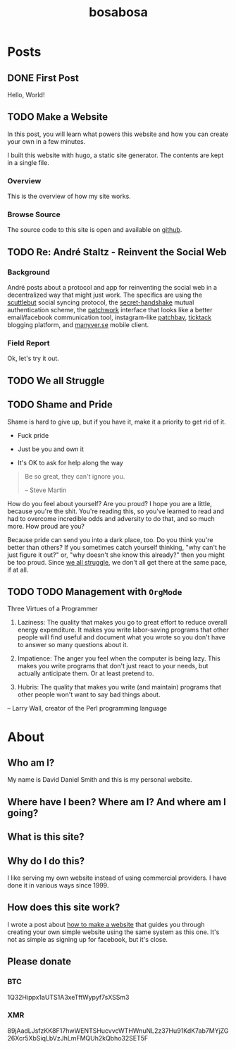 #+TITLE: bosabosa
#+STARTUP: logdone
#+HUGO_BASE_DIR: ./

* Posts
:PROPERTIES:
:EXPORT_HUGO_SECTION: posts
:EXPORT_HUGO_AUTO_SET_LASTMOD: t
:END:
** DONE First Post
CLOSED: [2018-10-18 Thu 16:31]
:PROPERTIES:
:EXPORT_FILE_NAME: first-post
:END:
:LOGBOOK:
- State "DONE"       from "TODO"       [2018-10-18 Thu 16:31] \\
  First post!
:END:
 Hello, World!
** TODO Make a Website
:LOGBOOK:
- State "TODO"       from "DONE"       [2018-11-14 Wed 20:40]
- State "DONE"       from "TODO"       [2018-10-18 Thu 19:46] \\
  It's up, so this is not TODO. Although it can be better :)
:END:
:PROPERTIES:
#+HUGO_AUTO_SET_LASTMOD: t
:EXPORT_FILE_NAME: make-a-website
:END:
#+begin_details
#+begin_summary
In this post, you will learn what powers this website and how you can create your own in a few minutes.
#+end_summary
I built this website with hugo, a static site generator. The contents are kept in a single file.
#+end_details

*** Overview
 This is the overview of how my site works.

# Insert diagram here.

*** Browse Source

The source code to this site is open and available on [[https://github.com/dds/www.bosabosa.org][github]].

** TODO Re: André Staltz - Reinvent the Social Web
:PROPERTIES:
:EXPORT_FILE_NAME: reinvent-the-social-web
:SOURCE: [[https://staltz.com/reinvent-the-social-web.html][André Staltz - Reinvent the Social Web]]
:CAPTURED: [2018-10-18 Thu 18:25]
:END:

*** Background

André posts about a protocol and app for reinventing the social web in a decentralized way that might just work. The specifics are using the [[https://www.scuttlebutt.nz/][scuttlebut]] social syncing protocol, the [[https://github.com/auditdrivencrypto/secret-handshake][secret-handshake]] mutual authentication scheme, the [[https://github.com/ssbc/patchwork][patchwork]] interface that looks like a better email/facebook communication tool, instagram-like [[https://github.com/ssbc/patchbay][patchbay]], [[https://github.com/ticktackim/ticktack-network][ticktack]] blogging platform, and [[https://www.manyver.se/][manyver.se]] mobile client.

*** Field Report

Ok, let's try it out.


** TODO We all Struggle
:PROPERTIES:
:EXPORT_FILE_NAME: we-all-struggle
:END:

** TODO Shame and Pride
:PROPERTIES:
:EXPORT_FILE_NAME: shame-and-pride
:END:
#+begin_summary
Shame is hard to give up, but if you have it, make it a priority to get rid of it.

 - Fuck pride

 - Just be you and own it

 - It's OK to ask for help along the way

#+end_summary
#+begin_quote
Be so great, they can't ignore you.

-- Steve Martin
#+end_quote

How do you feel about yourself? Are you proud? I hope you are a little, because you're the shit. You're reading this, so you've learned to read and had to overcome incredible odds and adversity to do that, and so much more. How proud are you?

Because pride can send you into a dark place, too. Do you think you're better than others? If you sometimes catch yourself thinking, "why can't he just figure it out?" or, "why doesn't she know this already?" then you might be too proud. Since [[/posts/we-all-struggle][we all struggle]], we don't all get there at the same pace, if at all.


** TODO TODO Management with =OrgMode=
:PROPERTIES:
:EXPORT_FILE_NAME: todo-management-orgmode
:END:

#+begin_summary
Three Virtues of a Programmer

1. Laziness: The quality that makes you go to great effort to reduce overall energy expenditure. It makes you write labor-saving programs that other people will find useful and document what you wrote so you don't have to answer so many questions about it.

2. Impatience: The anger you feel when the computer is being lazy. This makes you write programs that don't just react to your needs, but actually anticipate them. Or at least pretend to.

3. Hubris: The quality that makes you write (and maintain) programs that other people won't want to say bad things about.

-- Larry Wall, creator of the Perl programming language
#+end_summary

* About
:PROPERTIES:
:EXPORT_HUGO_SECTION: /
:EXPORT_FILE_NAME: about
:EXPORT_HUGO_MENU: :menu "main" :title "About"
:EXPORT_DATE: [2018-10-18 Thu 16:31]
:END:
** Who am I?

My name is David Daniel Smith and this is my personal website.

** Where have I been? Where am I? And where am I going?
** What is this site?
** Why do I do this?
I like serving my own website instead of using commercial providers. I have done it in various ways since 1999.

** How does this site work?

I wrote a post about [[/posts/make-a-website][how to make a website]] that guides you through creating your own simple website using the same system as this one. It's not as simple as signing up for facebook, but it's close.

# Local Variables:
# org-hugo-auto-export-on-save: t
# End:

** Please donate
*** BTC
1Q32Hippx1aUTS1A3xeTftWypyf7sXSSm3
*** XMR
89jAadLJsfzKK8F17hwWENTSHucvvcWTHWnuNL2z37Hu91KdK7ab7MYjZG26Xcr5XbSiqLbVzJhLmFMQUh2kQbho32SET5F
